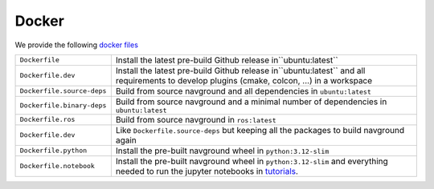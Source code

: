 ======
Docker
======

We provide the following `docker files <https://github.com/idsia-robotics/navground/tree/main/docker>`_


.. list-table::
   :widths: auto

   * - ``Dockerfile``
     - Install the latest pre-build Github release in``ubuntu:latest``
   * - ``Dockerfile.dev``
     - Install the latest pre-build Github release in``ubuntu:latest`` and all requirements to develop plugins (cmake, colcon, ...) in a workspace   
   * - ``Dockerfile.source-deps``
     - Build from source navground and all dependencies in ``ubuntu:latest``
   * - ``Dockerfile.binary-deps``
     - Build from source navground and a minimal number of dependencies in ``ubuntu:latest``
   * - ``Dockerfile.ros``
     - Build from source navground in ``ros:latest``
   * - ``Dockerfile.dev`` 
     - Like ``Dockerfile.source-deps`` but keeping all the packages to build navground again
   * - ``Dockerfile.python``
     - Install the pre-built navground wheel in ``python:3.12-slim``
   * - ``Dockerfile.notebook``
     - Install the pre-built navground wheel in ``python:3.12-slim`` and everything needed to run the jupyter notebooks in `tutorials <https://github.com/idsia-robotics/navground/tree/main/docs/tutorials>`_.

